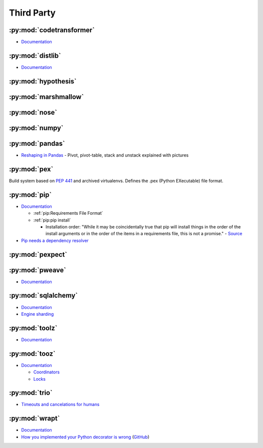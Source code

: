 .. _python_thirdpartylib:

Third Party
===========

:py:mod:`codetransformer`
-------------------------

- `Documentation <http://codetransformer.readthedocs.io/en/stable/>`_


:py:mod:`distlib`
-----------------

- `Documentation <http://distlib.readthedocs.io/en/latest/>`_


:py:mod:`hypothesis`
--------------------


:py:mod:`marshmallow`
---------------------


:py:mod:`nose`
--------------


:py:mod:`numpy`
---------------


:py:mod:`pandas`
----------------

- `Reshaping in Pandas <http://nikgrozev.com/2015/07/01/reshaping-in-pandas-pivot-pivot-table-stack-and-unstack-explained-with-pictures/>`_ -
  Pivot, pivot-table, stack and unstack explained with pictures


:py:mod:`pex`
-------------

Build system based on :pep:`441` and archived virtualenvs.
Defines the .pex (Python EXecutable) file format.


:py:mod:`pip`
-------------

- `Documentation <https://pip.readthedocs.io/en/stable/>`_

  - :ref:`pip:Requirements File Format`
  - :ref:`pip:pip install`

    - Installation order:
      "While it may be coincidentally true that pip will install things in the order of the install arguments or in the order of the items in a requirements file, this is not a promise." -
      `Source <https://pip.readthedocs.io/en/stable/reference/pip_install/#installation-order>`_

- `Pip needs a dependency resolver <https://github.com/pypa/pip/issues/988>`_


:py:mod:`pexpect`
-----------------


:py:mod:`pweave`
-----------------

- `Documentation <http://mpastell.com/pweave/>`_


:py:mod:`sqlalchemy`
--------------------

- `Documentation <https://docs.sqlalchemy.org/en/latest/>`_
- `Engine sharding <http://docs.sqlalchemy.org/en/latest/core/connections.html#sqlalchemy.engine.Engine.execution_options>`_

:py:mod:`toolz`
---------------

- `Documentation <http://toolz.readthedocs.io/en/latest/index.html>`_

.. autosummary::

    toolz.itertoolz.get
    toolz.itertoolz.groupby
    toolz.itertoolz.join
    toolz.itertoolz.mapcat
    toolz.itertoolz.pluck
    toolz.functoolz.complement
    toolz.dicttoolz.keyfilter
    toolz.dicttoolz.keymap
    toolz.dicttoolz.valfilter
    toolz.dicttoolz.valmap


:py:mod:`tooz`
--------------

- `Documentation <https://docs.openstack.org/tooz/latest/>`_

  - `Coordinators <https://docs.openstack.org/tooz/latest/user/tutorial/coordinator.html>`_
  - `Locks <https://docs.openstack.org/tooz/latest/user/tutorial/lock.html>`_

.. autosummary::

    tooz.coordination.CoordinationDriver
    tooz.drivers.file.FileDriver
    tooz.drivers.ipc.IPCDriver
    tooz.drivers.redis.RedisDriver
    tooz.drivers.consul.ConsulDriver


:py:mod:`trio`
--------------

- `Timeouts and cancelations for humans <https://vorpus.org/blog/timeouts-and-cancellation-for-humans/>`_


:py:mod:`wrapt`
---------------

- `Documentation <https://wrapt.readthedocs.io/en/latest/>`_
- `How you implemented your Python decorator is wrong <http://blog.dscpl.com.au/2014/01/how-you-implemented-your-python.html>`_
  (`GitHub <https://github.com/openstack/deb-python-wrapt/tree/master/blog>`_)
